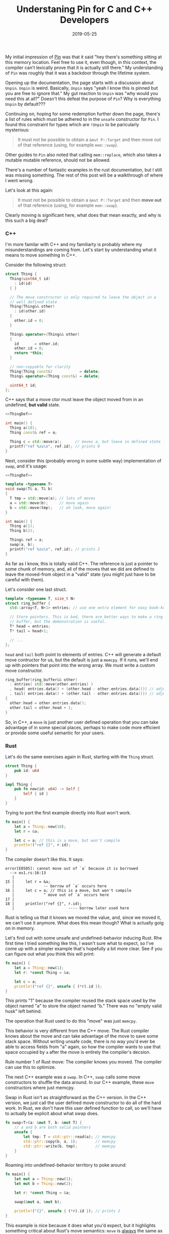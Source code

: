 #+TITLE: Understaning Pin for C and C++ Developers
#+DATE: 2019-05-25

My initial impression of [[https://doc.rust-lang.org/std/pin/][Pin]] was that it said "hey there's something
sitting at this memory location. Feel free to use it, even though, in
this context, the compiler can't lexically prove that it is actually
still there." My understanding of =Pin= was roughly that it was a
backdoor through the lifetime system.

Opening up the documentation, the page starts with a discussion about
=Unpin=. =Unpin= is weird. Basically, =Unpin= says "yeah I know this
is pinned but you are free to ignore that." My gut reaction to =Unpin=
was "why would you need this at all?" Doesn't this defeat the purpose
of =Pin=?  Why is everything =Unpin= by default???

Continuing on, hoping for some redemption further down the page,
there's a list of rules which must be adhered to in the =unsafe=
constructor for =Pin=. I found this constraint for types which are
=!Unpin= to be paricularly mysterious:

#+begin_quote
It must not be possible to obtain a =&mut P::Target= and then move out
of that reference (using, for example =mem::swap=).
#+end_quote

Other guides to =Pin= also noted that calling =mem::replace=, which
also takes a mutable mutable reference, should not be allowed.

There's a number of fantastic examples in the rust documentation, but
I still was missing something. The rest of this post will be a
walkthrough of where I went wrong.

Let's look at this again:

#+begin_quote
It must not be possible to obtain a =&mut P::Target= and then *move out*
of that reference (using, for example =mem::swap=).
#+end_quote

Clearly moving is significant here, what does that mean exactly, and
why is this such a big deal?

*** C++

I'm more familar with C++ and my familiarty is probably where my
misunderstandings are coming from. Let's start by understanding what
it means to move something in C++.

Consider the following struct:

#+name: ThingDef
#+begin_src cpp
  struct Thing {
    Thing(uint64_t id)
      : id(id)
    { }

    // The move constructor is only required to leave the object in a
    // well defined state
    Thing(Thing&& other)
      : id(other.id)
    {
      other.id = 0;
    }

    Thing& operator=(Thing&& other)
    {
      id       = other.id;
      other.id = 0;
      return *this;
    }

    // non-copyable for clarity
    Thing(Thing const&)            = delete;
    Thing& operator=(Thing const&) = delete;

    uint64_t id;
  };
#+end_src

C++ says that a move ctor must leave the object moved from in an
undefined, *but valid* state.

#+begin_src cpp :noweb yes :includes <cstdint> <cstdio> <algorithm>
  <<ThingDef>>

  int main() {
    Thing a(10);
    Thing const& ref = a;

    Thing c = std::move(a);      // moves a, but leave in defined state
    printf("ref %zu\n", ref.id); // prints 0
  }
#+end_src

#+RESULTS:
: ref 0

Next, consider this (probably wrong in some subtle way) implementation
of =swap=, and it's usage:

#+begin_src cpp :noweb yes :includes <cstdint> <cstdio> <algorithm>
  <<ThingDef>>

  template <typename T>
  void swap(T& a, T& b)
  {
    T tmp = std::move(a); // lots of moves
    a = std::move(b);     // move again
    b = std::move(tmp);   // oh look, move again!
  }

  int main() {
    Thing a(1);
    Thing b(2);

    Thing& ref = a;
    swap(a, b);
    printf("ref %zu\n", ref.id); // prints 2
  }
#+end_src

#+RESULTS:
: ref 2

As far as I know, this is totally valid C++. The reference is just a
pointer to some chunk of memory, and, all of the moves that we did are
defined to leave the moved-from object in a "valid" state (you might
just have to be careful with them).

Let's consider one last struct.

#+name: RBDef
#+begin_src cpp
  template <typename T, size_t N>
  struct ring_buffer {
    std::array<T, N+1> entries; // use one extra element for easy book-keeping

    // Store pointers. This is bad, there are better ways to make a ring
    // buffer, but the demonstration is useful.
    T* head = entries;
    T* tail = head+1;

    // ...
  };
#+end_src

=head= and =tail= both point to elements of entries.  C++ will
generate a default move contructor for us, but the default is just a
=memcpy=. If it runs, we'll end up with pointers that point into the
wrong array. We must write a custom move constructor.

#+begin_src cpp
  ring_buffer(ring_buffer&& other)
    : entries( std::move(other.entries) )
    , head( entries.data() + (other.head - other.entries.data())) // adjust pointer
    , tail( entries.data() + (other.tail - other.entries.data())) // adjust pointer
  {
    other.head = other.entries.data();
    other.tail = other.head + 1;
  }
#+end_src

So, in C++, a =move= is just another user defined operation that you
can take advantage of in some special places, perhaps to make code
more efficient or provide some useful semantic for your users.

*** Rust

Let's do the same exercises again in Rust, starting with the =Thing=
struct.

#+begin_src rust :tangle ex1.rs :tangle ex2.rs :tangle ex3.rs
  struct Thing {
      pub id: u64
  }

  impl Thing {
      pub fn new(id: u64) -> Self {
          Self { id }
      }
  }
#+end_src

Trying to port the first example directly into Rust won't work.

#+begin_src rust :tangle ex1.rs
  fn main() {
      let a = Thing::new(10);
      let r = &a;

      let c = a; // this is a move, but won't compile
      println!("ref {}", r.id);
  }
#+end_src

The compiler doesn't like this. It says:

#+begin_src
error[E0505]: cannot move out of `a` because it is borrowed
  --> ex1.rs:16:13
   |
15 |     let r = &a;
   |             -- borrow of `a` occurs here
16 |     let c = a; // this is a move, but won't compile
   |             ^ move out of `a` occurs here
17 |
18 |     println!("ref {}", r.id);
   |                        ---- borrow later used here
#+end_src

Rust is telling us that it knows we moved the value, and, since we
moved it, we can't use it anymore. What does this mean though? What is
actually goig on in memory.

Let's find out with some unsafe and undefined-behavior inducing Rust.
Rhe first time I tried something like this, I wasn't sure what to
expect, so I've come up with a simpler example that's hopefully a bit
more clear. See if you can figure out what you think this will print:

#+begin_src rust :tangle ex2.rs
  fn main() {
      let a = Thing::new(1);
      let r: *const Thing = &a;

      let c = a;
      println!("ref {}", unsafe { (*r).id });
  }
#+end_src

This prints "1" because the compiler reused the stack space used by
the object named "a" to store the object named "b."  There was no
"empty valid husk" left behind.

The operation that Rust used to do this "move" was just =memcpy=.

This behavior is very different from the C++ move. The Rust compiler
knows about the move and can take advantage of the move to save some
stack space. Without writing unsafe code, there is no way you'd ever
be able to access fields from "a" again, so how the compiler wants to
use that space occupied by =a= after the move is entirely the
compiler's decsion.

Rule number 1 of Rust move: The compiler knows you moved. The compiler
can use this to optimize.

The next C++ example was a =swap=. In C++, =swap= calls some move
constructors to shuffle the data around. In our C++ example, these
=move= constructors where just memcpy.

Swap in Rust isn't as straightforward as the C++ version. In the C++
version, we just call the user defined move constructor to do all of
the hard work.  In Rust, we don't have this user defined function to
call, so we'll have to actually be explicit about what swap does.

#+begin_src rust :tangle ex3.rs
  fn swap<T>(a: &mut T, b: &mut T) {
      // a and b are both valid pointers
      unsafe {
          let tmp: T = std::ptr::read(a); // memcpy
          std::ptr::copy(b, a, 1);        // memcpy
          std::ptr::write(b, tmp);        // memcpy
      }
  }
#+end_src

Roaming into undefined-behavior territory to poke around:

#+begin_src rust :tangle ex3.rs
  fn main() {
      let mut a = Thing::new(1);
      let mut b = Thing::new(2);

      let r: *const Thing = &a;

      swap(&mut a, &mut b);

      println!("{}", unsafe { (*r).id }); // prints 2
  }
#+end_src

This example is nice because it does what you'd expect, but it
highlights something critical about Rust's move semantics: =move= is
_always_ the same as =memcpy=. It couldn't be anything other than a
=memcpy=, since Rust doesn't define anything else on the struct that
would let us define any other kind of operation.

Rule number 2: Rust move is always _just_ a =memcpy=.

Now, let's think about the ring buffer. It is not even remotely
idiomatic to write anything like the C++ version of the ring-buffer in
Rust, but let's do it anyway. I'm also going to pretend that [[https://github.com/rust-lang/rust/issues/44580][const
generics]] are finished for the sake of clarity.

#+begin_src rust
  struct RingBuffer<T, const N: usize> {
      entries: [T; N+1],
      head: *const T,   // next pop location, T is moved (memcpy) out
      tail: *mut T,     // next push location, T is moved (memcpy) in
  }
#+end_src

The problem now is that we can't define a custom move contructor. If
this struct is ever moved (including the move-by-memcpy in
swap/replace), the pointers stored will be point to the wrong piece of
memory.

The rust solution to this is to mark your type as =!Unpin=.

Once something is marked as =!Unpin=, getting a mutable reference to
it becomes unsafe. If you get a mutable reference to a pinned type
which does not implement =Unpin=, you are supposed to promise to never
call anything that moves out of the type. I have thoughts on the
actual feasibility of following these rules, but that's a topic for
another time.

*** Futures/async.await
    
Hopefully now, we can understand why this is prerequisite for
async/await support in Rust.

Consider this async function:
#+begin_src rust
  async fn foo() -> u32 {
      // First call to poll runs until the line with the await
      let x = [1, 2, 3, 4];
      let y = &x[1];
      let nxt_idx= make_network_request().await;
      
      // next call to poll runs the last line
      return y + x[nxt_idx];
  }
#+end_src

The compiler will roughly translate this function into a state machine
with 2 states. That state machine is represented by some struct, and
the state is updated by calling the =poll= function. The struct used
to store the data for this state machine will look something like
this:

#+begin_src rust
  struct StateMachineData_State1 {
      x: [u32, 4],
      y: &u32,      // ignore lifetime. This will point into `x`
  }
#+end_src

Since =y= is a reference (pointer), if we =move= (memcpy) the
intermediate state, we'll be messing up our pointers. This is why
=Pin= matters for async.
